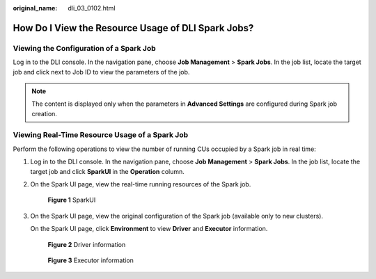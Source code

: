 :original_name: dli_03_0102.html

.. _dli_03_0102:

How Do I View the Resource Usage of DLI Spark Jobs?
===================================================

Viewing the Configuration of a Spark Job
----------------------------------------

Log in to the DLI console. In the navigation pane, choose **Job Management** > **Spark Jobs**. In the job list, locate the target job and click |image1| next to Job ID to view the parameters of the job.

.. note::

   The content is displayed only when the parameters in **Advanced Settings** are configured during Spark job creation.

Viewing Real-Time Resource Usage of a Spark Job
-----------------------------------------------

Perform the following operations to view the number of running CUs occupied by a Spark job in real time:

#. Log in to the DLI console. In the navigation pane, choose **Job Management** > **Spark Jobs**. In the job list, locate the target job and click **SparkUI** in the **Operation** column.

#. On the Spark UI page, view the real-time running resources of the Spark job.


   .. figure:: /_static/images/en-us_image_0000001103931700.png
      :alt: **Figure 1** SparkUI

      **Figure 1** SparkUI

#. On the Spark UI page, view the original configuration of the Spark job (available only to new clusters).

   On the Spark UI page, click **Environment** to view **Driver** and **Executor** information.


   .. figure:: /_static/images/en-us_image_0000001150931533.png
      :alt: **Figure 2** Driver information

      **Figure 2** Driver information


   .. figure:: /_static/images/en-us_image_0000001104091730.png
      :alt: **Figure 3** Executor information

      **Figure 3** Executor information

.. |image1| image:: /_static/images/en-us_image_0000001103772632.png

